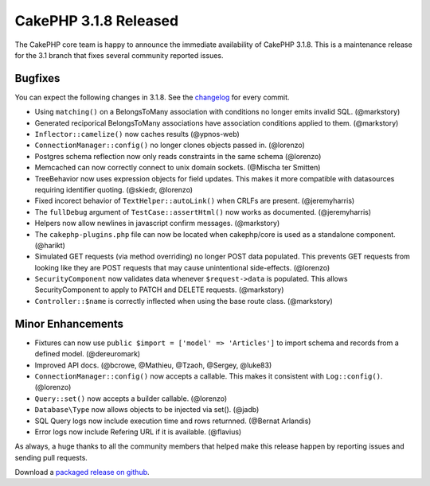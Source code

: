 CakePHP 3.1.8 Released
======================

The CakePHP core team is happy to announce the immediate availability of CakePHP 3.1.8. This is a maintenance release for the 3.1 branch that fixes several community reported issues.

Bugfixes
--------

You can expect the following changes in 3.1.8. See the `changelog <http://cakephp.org/changelogs/3.1.8>`_ for every commit.

* Using ``matching()`` on a BelongsToMany association with conditions no longer
  emits invalid SQL. (@markstory)
* Generated reciporical BelongsToMany associations have association conditions
  applied to them. (@markstory)
* ``Inflector::camelize()`` now caches results (@ypnos-web)
* ``ConnectionManager::config()`` no longer clones objects passed in. (@lorenzo)
* Postgres schema reflection now only reads constraints in the same schema
  (@lorenzo)
* Memcached can now correctly connect to unix domain sockets. (@Mischa ter Smitten)
* TreeBehavior now uses expression objects for field updates. This makes it more
  compatible with datasources requiring identifier quoting. (@skiedr, @lorenzo)
* Fixed incorect behavior of ``TextHelper::autoLink()`` when CRLFs are present.
  (@jeremyharris)
* The ``fullDebug`` argument of ``TestCase::assertHtml()`` now works as
  documented. (@jeremyharris)
* Helpers now allow newlines in javascript confirm messages. (@markstory)
* The ``cakephp-plugins.php`` file can now be located when cakephp/core is used
  as a standalone component. (@harikt)
* Simulated GET requests (via method overriding) no longer POST data populated.
  This prevents GET requests from looking like they are POST requests that may
  cause unintentional side-effects. (@lorenzo)
* ``SecurityComponent`` now validates data whenever ``$request->data`` is populated.
  This allows SecurityComponent to apply to PATCH and DELETE requests.
  (@markstory)
* ``Controller::$name`` is correctly inflected when using the base route class.
  (@markstory)

Minor Enhancements
------------------

* Fixtures can now use ``public $import = ['model' => 'Articles']`` to import
  schema and records from a defined model. (@dereuromark)
* Improved API docs. (@bcrowe, @Mathieu, @Tzaoh, @Sergey, @luke83)
* ``ConnectionManager::config()`` now accepts a callable. This makes it
  consistent with ``Log::config()``. (@lorenzo)
* ``Query::set()`` now accepts a builder callable. (@lorenzo)
* ``Database\Type`` now allows objects to be injected via set(). (@jadb)
* SQL Query logs now include execution time and rows returnned. (@Bernat Arlandis)
* Error logs now include Refering URL if it is available. (@flavius)

As always, a huge thanks to all the community members that helped make this release happen by reporting issues and sending pull requests.

Download a `packaged release on github <https://github.com/cakephp/cakephp/releases>`_.

.. author:: markstory
.. categories:: release, news
.. tags:: release, news
